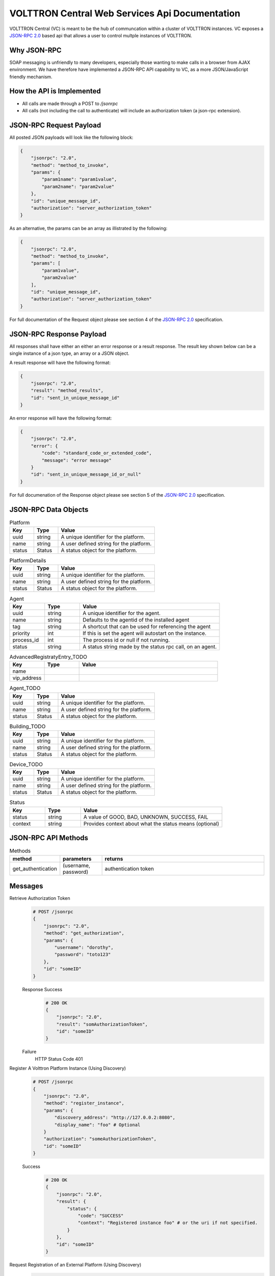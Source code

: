 ===============================================
VOLTTRON Central Web Services Api Documentation
===============================================

VOLTTRON Central (VC) is meant to be the hub of communcation within a cluster of
VOLTTRON instances. VC exposes a
`JSON-RPC 2.0 <http://www.jsonrpc.org/specification>`_ based api that allows
a user to control multple instances of VOLTTRON.


Why JSON-RPC
============

SOAP messaging is unfriendly to many developers, especially those wanting to
make calls in a browser from AJAX environment. We have therefore have
implemented a JSON-RPC API capability to VC, as a more JSON/JavaScript
friendly mechanism.


How the API is Implemented
==========================

* All calls are made through a POST to `/jsonrpc`
* All calls (not including the call to authenticate) will
  include an authorization token (a json-rpc extension).

JSON-RPC Request Payload
========================

All posted JSON payloads will look like the following block:

.. code-block:: JSON

    {
        "jsonrpc": "2.0",
        "method": "method_to_invoke",
        "params": {
            "param1name": "param1value",
            "param2name": "param2value"
        },
        "id": "unique_message_id",
        "authorization": "server_authorization_token"
    }

As an alternative, the params can be an array as illistrated by the following:

.. code-block:: JSON

    {
        "jsonrpc": "2.0",
        "method": "method_to_invoke",
        "params": [
            "param1value",
            "param2value"
        ],
        "id": "unique_message_id",
        "authorization": "server_authorization_token"
    }

For full documentation of the Request object please see section 4 of the
`JSON-RPC 2.0 <http://www.jsonrpc.org/specification>`_ specification.

JSON-RPC Response Payload
=========================

All responses shall have either an either an error response or a result
response.  The result key shown below can be a single instance of a json
type, an array or a JSON object.

A result response will have the following format:

.. code-block:: JSON

    {
        "jsonrpc": "2.0",
        "result": "method_results",
        "id": "sent_in_unique_message_id"
    }

An error response will have the following format:

.. code-block:: JSON

    {
        "jsonrpc": "2.0",
        "error": {
            "code": "standard_code_or_extended_code",
            "message": "error message"
        }
        "id": "sent_in_unique_message_id_or_null"
    }

For full documenation of the Response object please see section 5 of the
`JSON-RPC 2.0 <http://www.jsonrpc.org/specification>`_ specification.

JSON-RPC Data Objects
=====================

.. csv-table:: Platform
    :header: "Key", "Type", "Value"
    :widths: 10, 10, 40

    "uuid", "string", "A unique identifier for the platform."
    "name", "string", "A user defined string for the platform."
    "status", "Status", "A status object for the platform."

.. csv-table:: PlatformDetails
    :header: "Key", "Type", "Value"
    :widths: 10, 10, 40

    "uuid", "string", "A unique identifier for the platform."
    "name", "string", "A user defined string for the platform."
    "status", "Status", "A status object for the platform."

.. csv-table:: Agent
    :header: "Key", "Type", "Value"
    :widths: 10, 10, 40

    "uuid", "string", "A unique identifier for the agent."
    "name", "string", "Defaults to the agentid of the installed agent"
    "tag", "string", "A shortcut that can be used for referencing the agent"
    "priority", "int", "If this is set the agent will autostart on the instance."
    "process_id", "int", "The process id or null if not running."
    "status", "string", "A status string made by the status rpc call, on an agent."


.. csv-table:: DiscoveryRegistratyEntry
    :header: "Key", "Type", "Value"
    :widths: 10, 10, 40

    "name",
    "discovery_address":

.. csv-table:: AdvancedRegistratyEntry_TODO
    :header: "Key", "Type", "Value"
    :widths: 10, 10, 40

    "name",
    "vip_address"

.. csv-table:: Agent_TODO
    :header: "Key", "Type", "Value"
    :widths: 10, 10, 40

    "uuid", "string", "A unique identifier for the platform."
    "name", "string", "A user defined string for the platform."
    "status", "Status", "A status object for the platform."

.. csv-table:: Building_TODO
    :header: "Key", "Type", "Value"
    :widths: 10, 10, 40

    "uuid", "string", "A unique identifier for the platform."
    "name", "string", "A user defined string for the platform."
    "status", "Status", "A status object for the platform."

.. csv-table:: Device_TODO
    :header: "Key", "Type", "Value"
    :widths: 10, 10, 40

    "uuid", "string", "A unique identifier for the platform."
    "name", "string", "A user defined string for the platform."
    "status", "Status", "A status object for the platform."

.. csv-table:: Status
    :header: "Key", "Type", "Value"
    :widths: 10, 10, 40

    "status", "string", "A value of GOOD, BAD, UNKNOWN, SUCCESS, FAIL"
    "context", "string", "Provides context about what the status means (optional)"


JSON-RPC API Methods
====================

.. csv-table:: Methods
    :header: "method", "parameters", "returns"
    :widths: 10, 10, 40

    "get_authentication", "(username, password)", "authentication token"


Messages
========

Retrieve Authorization Token
    .. code-block:: Python

        # POST /jsonrpc
        {
            "jsonrpc": "2.0",
            "method": "get_authorization",
            "params": {
                "username": "dorothy",
                "password": "toto123"
            },
            "id": "someID"
        }

    Response Success
        .. code-block:: Python

            # 200 OK
            {
                "jsonrpc": "2.0",
                "result": "somAuthorizationToken",
                "id": "someID"
            }

    Failure
        HTTP Status Code 401


Register A Volttron Platform Instance (Using Discovery)
    .. code-block:: Python

        # POST /jsonrpc
        {
            "jsonrpc": "2.0",
            "method": "register_instance",
            "params": {
                "discovery_address": "http://127.0.0.2:8080",
                "display_name": "foo" # Optional
            }
            "authorization": "someAuthorizationToken",
            "id": "someID"
        }

    Success
        .. code-block:: Python

            # 200 OK
            {
                "jsonrpc": "2.0",
                "result": {
                    "status": {
                        "code": "SUCCESS"
                        "context": "Registered instance foo" # or the uri if not specified.
                    }
                },
                "id": "someID"
            }


Request Registration of an External Platform (Using Discovery)
    .. code-block:: Python

        # POST /jsonrpc
        {
            "jsonrpc": "2.0",
            "method": "register_platform",
            "params": {
                "uri": "127.0.0.2:8080"
            }
            "authorization": "someAuthorizationToken",
            "id": #
        }


Unregister a Volttron Platform Instance
    .. code-block:: Python

        # POST /jsonrpc
        {
            "jsonrpc": "2.0",
            "method": "unregister_platform",
            "params": {
                "uuid": "somePlatformUuid",
            }
            "authorization": "someAuthorizationToken",
            "id": "someID"
        }


Retrieve Managed Instances
    .. code-block:: Python

        #POST /jsonrpc
        {
            "jsonrpc": "2.0",
            "method": "list_platforms",
            "authorization": "someAuthorizationToken",
            "id": #
        }

    Response Success
        .. code-block:: Python

            200 OK
            {
                "jsonrpc": "2.0",
                "result": [
                    {
                        "name": "platform1",
                        "uuid": "abcd1234-ef56-ab78-cd90-efabcd123456"
                    },
                    {
                        "name": "platform2",
                        "uuid": "0987fedc-65ba-43fe-21dc-098765bafedc"
                    },
                    {
                        "name": "platform3",
                        "uuid": "0000aaaa-1111-bbbb-2222-cccc3333dddd"
                    }
                ],
                "id": #
            }

Retrieve Installed Agents From platform1
   .. code-block:: Python

      # POST /jsonrpc
      {
          "jsonrpc": "2.0",
          "method": "platforms.uuid.abcd1234-ef56-ab78-cd90-efabcd123456.list_agents",
          "authorization": "someAuthorizationToken",
          "id": #
      }

   Response Success
      .. code-block:: Python

         200 OK
         {
             "jsonrpc": "2.0",
             "result": [
                 {
                     "name": "HelloAgent",
                     "uuid": "a1b2c3d4-e5f6-a7b8-c9d0-e1f2a3b4c5d6"
                 },
                 {
                     "name": "RunningAgent",
                     "uuid": "a1b2c3d4-e5f6-a7b8-c9d0-e1f2a3b4c5d6"
                 },
                 {
                     "name": "StoppedAgent",
                     "uuid": "a1b2c3d4-e5f6-a7b8-c9d0-e1f2a3b4c5d6"
                 }
             ],
             "id": #
         }


Start An Agent
   .. code-block:: Python

      # POST /jsonrpc
      {
          "jsonrpc": "2.0",
          "method": "platforms.uuid.0987fedc-65ba-43fe-21dc-098765bafedc.start_agent",
          "params": ["a1b2c3d4-e5f6-a7b8-c9d0-e1f2a3b4c5d6"],
          "authorization": "someAuthorizationToken",
          "id": #
      }

   Response Success
      .. code-block:: Python

         200 OK
         {
             "jsonrpc": "2.0",
             "result": {
                 "process_id": 1000,
                 "return_code": null
             },
             "id": #
         }

Stop An Agent
   .. code-block:: Python

      # POST /jsonrpc
      {
          "jsonrpc": "2.0",
          "method": "platforms.uuid.0987fedc-65ba-43fe-21dc-098765bafedc.stop_agent",
          "params": ["a1b2c3d4-e5f6-a7b8-c9d0-e1f2a3b4c5d6"],
          "authorization": "someAuthorizationToken",
          "id": #
      }

Response Success
   .. code-block:: Python

      200 OK
      {
          "jsonrpc": "2.0",
          "result": {
              "process_id": 1000,
              "return_code": 0
          },
          "id": #
      }

Remove An Agent
   .. code-block:: Python

      # POST /jsonrpc
      {
          "jsonrpc": "2.0",
          "method": "platforms.uuid.0987fedc-65ba-43fe-21dc-098765bafedc.remove_agent",
          "params": ["a1b2c3d4-e5f6-a7b8-c9d0-e1f2a3b4c5d6"],
          "authorization": "someAuthorizationToken",
          "id": #
      }

   Response Success
      .. code-block:: Python

         200 OK
         {
             "jsonrpc": "2.0",
             "result": {
                 "process_id": 1000,
                 "return_code": 0
             },
             "id": #
         }

Retrieve Running Agents
   .. code-block:: Python

      # POST /jsonrpc
      {
          "jsonrpc": "2.0",
          "method": "platforms.uuid.0987fedc-65ba-43fe-21dc-098765bafedc.status_agents",
          "authorization": "someAuthorizationToken",
          "id": #
      }

   Response Success
      .. code-block:: Python

         200 OK
         {
             "jsonrpc": "2.0",
             "result": [
                 {
                     "name": "RunningAgent",
                     "uuid": "a1b2c3d4-e5f6-a7b8-c9d0-e1f2a3b4c5d6"
                     "process_id": 1234,
                     "return_code": null
                 },
                 {
                     "name": "StoppedAgent",
                     "uuid": "a1b2c3d4-e5f6-a7b8-c9d0-e1f2a3b4c5d6"
                     "process_id": 1000,
                     "return_code": 0
                 }
             ],
             "id": #
         }

Retrieve An Agent's RPC Methods
   .. code-block:: Python

      # POST /jsonrpc
      {
          "jsonrpc": "2.0",
          "method": "platforms.uuid.0987fedc-65ba-43fe-21dc-098765bafedc.agents.uuid.a1b2c3d4-e5f6-a7b8-c9d0-e1f2a3b4c5d6.inspect",
          "authorization": "someAuthorizationToken",
          "id": #
      }

Response Success
   .. code-block:: Python

      200 OK
      {
          "jsonrpc": "2.0",
          "result": [
              {
                  "method": "sayHello",
                  "params": {
                      "name": "string"
                  }
              }
          ],
          "id": #
      }

Perform Agent Action
   .. code-block:: Python

      # POST /jsonrpc
      {
          "jsonrpc": "2.0",
          "method": "platforms.uuid.0987fedc-65ba-43fe-21dc-098765bafedc.agents.uuid.a1b2c3d4-e5f6-a7b8-c9d0-e1f2a3b4c5d6.methods.say_hello",
          "params": {
              "name": "Dorothy"
          },
          "authorization": "someAuthorizationToken",
          "id": #
      }

   Success Response
      .. code-block:: Python

         200 OK
         {
             "jsonrpc": "2.0",
             "result": "Hello, Dorothy!",
             "id": #
         }

Install Agent
   .. code-block:: Python

      # POST /jsonrpc
      {
          "jsonrpc": "2.0",
          "method": "platforms.uuid.0987fedc-65ba-43fe-21dc-098765bafedc.install",
          "params": {
              "files": [
                  {
                      "file_name": "helloagent-0.1-py2-none-any.whl",
                      "file": "data:application/octet-stream;base64,..."
                  },
                  {
                      "file_name": "some-non-wheel-file.txt",
                      "file": "data:application/octet-stream;base64,..."
                  },
                  ...
              ],
          }
          "authorization": "someAuthorizationToken",
          "id": #
      }

   Success Response
      .. code-block:: Python

         200 OK
         {
             "jsonrpc": "2.0",
             "result": {
                 [
                     {
                         "uuid": "a1b2c3d4-e5f6-a7b8-c9d0-e1f2a3b4c5d6"
                     },
                     {
                         "error": "Some error message"
                     },
                     ...
                 ]
             },
             "id": #
         }

